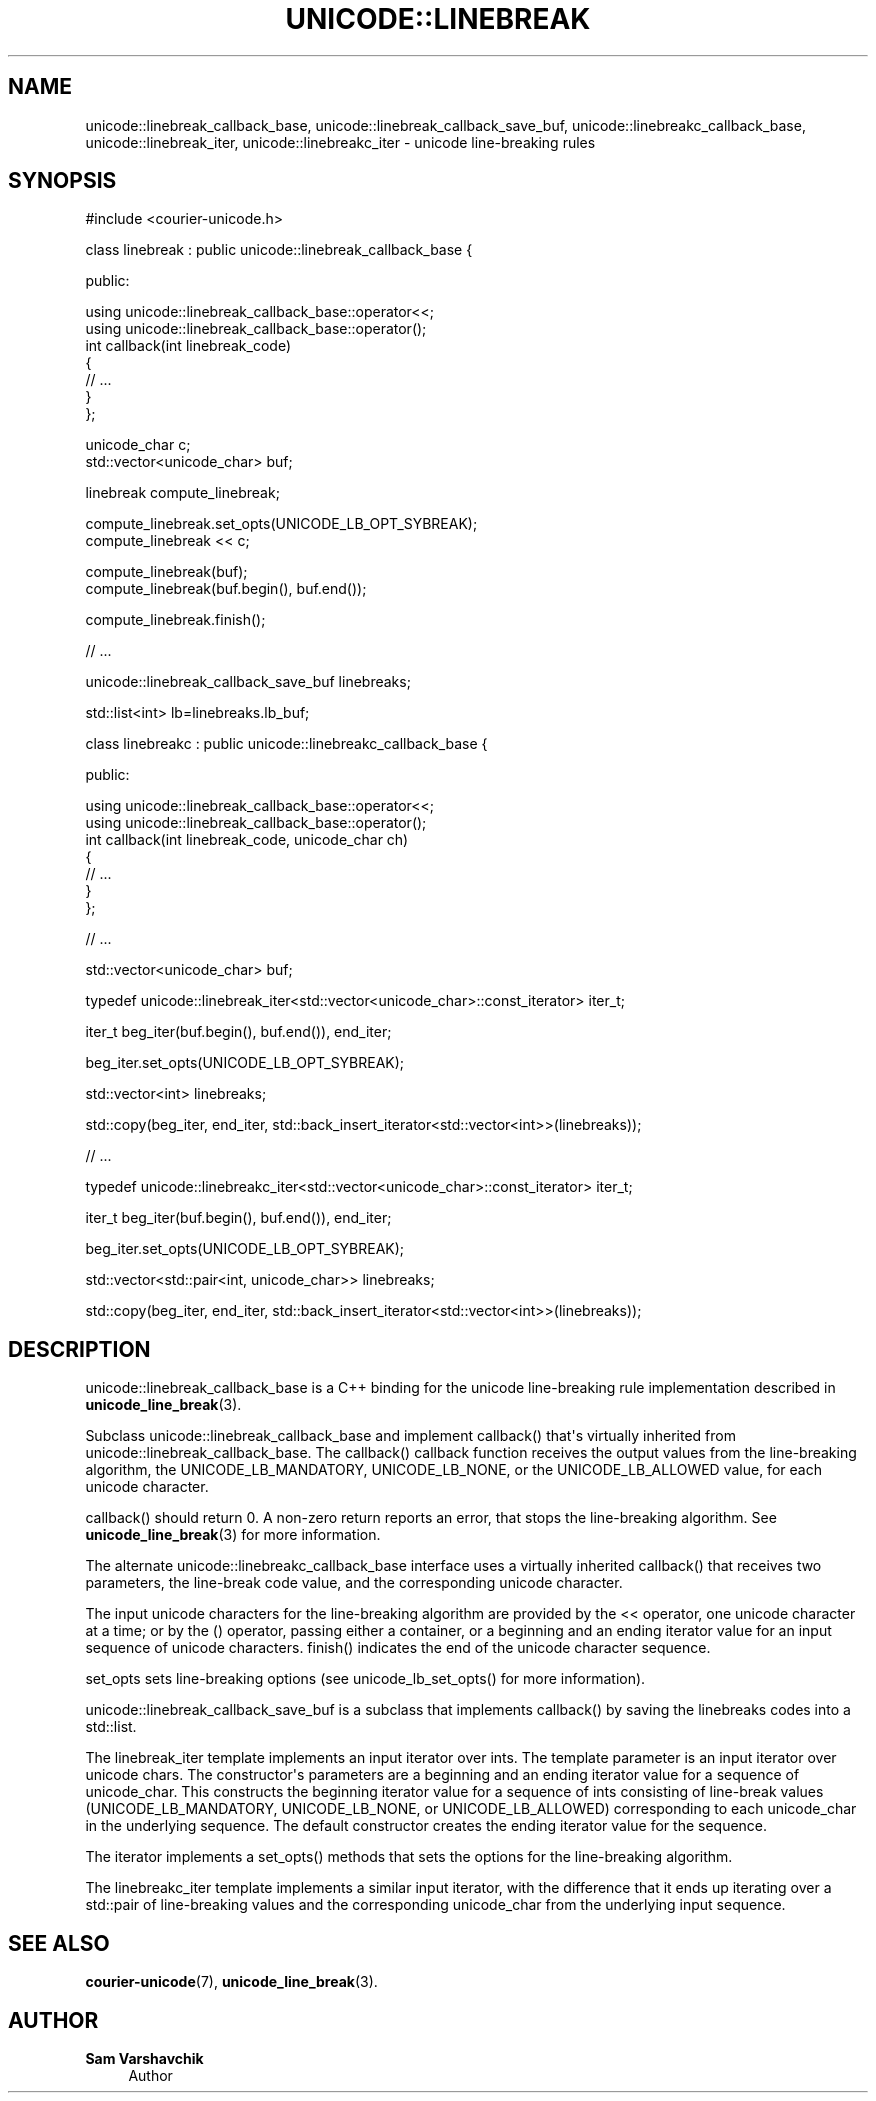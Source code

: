 '\" t
.\"     Title: unicode::linebreak
.\"    Author: Sam Varshavchik
.\" Generator: DocBook XSL Stylesheets v1.78.1 <http://docbook.sf.net/>
.\"      Date: 06/22/2015
.\"    Manual: Courier Unicode Library
.\"    Source: Courier Unicode Library
.\"  Language: English
.\"
.TH "UNICODE::LINEBREAK" "3" "06/22/2015" "Courier Unicode Library" "Courier Unicode Library"
.\" -----------------------------------------------------------------
.\" * Define some portability stuff
.\" -----------------------------------------------------------------
.\" ~~~~~~~~~~~~~~~~~~~~~~~~~~~~~~~~~~~~~~~~~~~~~~~~~~~~~~~~~~~~~~~~~
.\" http://bugs.debian.org/507673
.\" http://lists.gnu.org/archive/html/groff/2009-02/msg00013.html
.\" ~~~~~~~~~~~~~~~~~~~~~~~~~~~~~~~~~~~~~~~~~~~~~~~~~~~~~~~~~~~~~~~~~
.ie \n(.g .ds Aq \(aq
.el       .ds Aq '
.\" -----------------------------------------------------------------
.\" * set default formatting
.\" -----------------------------------------------------------------
.\" disable hyphenation
.nh
.\" disable justification (adjust text to left margin only)
.ad l
.\" -----------------------------------------------------------------
.\" * MAIN CONTENT STARTS HERE *
.\" -----------------------------------------------------------------
.SH "NAME"
unicode::linebreak_callback_base, unicode::linebreak_callback_save_buf, unicode::linebreakc_callback_base, unicode::linebreak_iter, unicode::linebreakc_iter \- unicode line\-breaking rules
.SH "SYNOPSIS"
.sp
.nf
#include <courier\-unicode\&.h>

class linebreak : public unicode::linebreak_callback_base {

public:

    using unicode::linebreak_callback_base::operator<<;
    using unicode::linebreak_callback_base::operator();
    int callback(int linebreak_code)
    {
        // \&.\&.\&.
    }
};

unicode_char c;
std::vector<unicode_char> buf;

linebreak compute_linebreak;

compute_linebreak\&.set_opts(UNICODE_LB_OPT_SYBREAK);
compute_linebreak << c;

compute_linebreak(buf);
compute_linebreak(buf\&.begin(), buf\&.end());

compute_linebreak\&.finish();

// \&.\&.\&.

unicode::linebreak_callback_save_buf linebreaks;

std::list<int> lb=linebreaks\&.lb_buf;

class linebreakc : public unicode::linebreakc_callback_base {

public:

    using unicode::linebreak_callback_base::operator<<;
    using unicode::linebreak_callback_base::operator();
    int callback(int linebreak_code, unicode_char ch)
    {
        // \&.\&.\&.
    }
};

// \&.\&.\&.

std::vector<unicode_char> buf;

typedef unicode::linebreak_iter<std::vector<unicode_char>::const_iterator> iter_t;

iter_t beg_iter(buf\&.begin(), buf\&.end()), end_iter;

beg_iter\&.set_opts(UNICODE_LB_OPT_SYBREAK);

std::vector<int> linebreaks;

std::copy(beg_iter, end_iter, std::back_insert_iterator<std::vector<int>>(linebreaks));

// \&.\&.\&.

typedef unicode::linebreakc_iter<std::vector<unicode_char>::const_iterator> iter_t;

iter_t beg_iter(buf\&.begin(), buf\&.end()), end_iter;

beg_iter\&.set_opts(UNICODE_LB_OPT_SYBREAK);

std::vector<std::pair<int, unicode_char>> linebreaks;

std::copy(beg_iter, end_iter, std::back_insert_iterator<std::vector<int>>(linebreaks));
.fi
.SH "DESCRIPTION"
.PP
unicode::linebreak_callback_base
is a C++ binding for the unicode line\-breaking rule implementation described in
\fBunicode_line_break\fR(3)\&.
.PP
Subclass
unicode::linebreak_callback_base
and implement
callback() that\*(Aqs virtually inherited from
unicode::linebreak_callback_base\&. The
callback() callback function receives the output values from the line\-breaking algorithm, the
UNICODE_LB_MANDATORY,
UNICODE_LB_NONE, or the
UNICODE_LB_ALLOWED
value, for each unicode character\&.
.PP
callback() should return 0\&. A non\-zero return reports an error, that stops the line\-breaking algorithm\&. See
\fBunicode_line_break\fR(3)
for more information\&.
.PP
The alternate
unicode::linebreakc_callback_base
interface uses a virtually inherited
callback() that receives two parameters, the line\-break code value, and the corresponding unicode character\&.
.PP
The input unicode characters for the line\-breaking algorithm are provided by the
<<
operator, one unicode character at a time; or by the
()
operator, passing either a container, or a beginning and an ending iterator value for an input sequence of unicode characters\&.
finish() indicates the end of the unicode character sequence\&.
.PP
set_opts
sets line\-breaking options (see
unicode_lb_set_opts() for more information)\&.
.PP
unicode::linebreak_callback_save_buf
is a subclass that implements
callback() by saving the linebreaks codes into a
std::list\&.
.PP
The
linebreak_iter
template implements an input iterator over
ints\&. The template parameter is an input iterator over
unicode
chars\&. The constructor\*(Aqs parameters are a beginning and an ending iterator value for a sequence of
unicode_char\&. This constructs the beginning iterator value for a sequence of
ints consisting of line\-break values (UNICODE_LB_MANDATORY,
UNICODE_LB_NONE, or
UNICODE_LB_ALLOWED) corresponding to each
unicode_char
in the underlying sequence\&. The default constructor creates the ending iterator value for the sequence\&.
.PP
The iterator implements a
set_opts() methods that sets the options for the line\-breaking algorithm\&.
.PP
The
linebreakc_iter
template implements a similar input iterator, with the difference that it ends up iterating over a
std::pair
of line\-breaking values and the corresponding
unicode_char
from the underlying input sequence\&.
.SH "SEE ALSO"
.PP
\fBcourier-unicode\fR(7),
\fBunicode_line_break\fR(3)\&.
.SH "AUTHOR"
.PP
\fBSam Varshavchik\fR
.RS 4
Author
.RE
